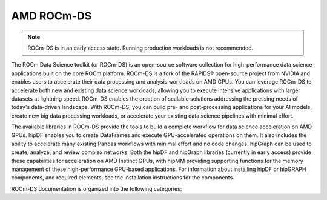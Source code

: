 .. meta::
  :description: Learn about the features and capabilities of ROCm for Data Science (ROCm-DS)
  :keywords: Data-analytics, RAPIDS, cuDF, cuGraph, RMM, hipDF, hipGraph, hipMM, Pandas, NetworkX, High-Performance Computing, GPU Acceleration, GPU Computing, Parallel Computing, Scalable Data Science, Python

.. rocmds-index:

********************************************************************
AMD ROCm-DS
********************************************************************

.. note::
   ROCm-DS is in an early access state. Running production workloads is not recommended.

The ROCm Data Science toolkit (or ROCm-DS) is an open-source software collection for high-performance data science applications built on the core ROCm platform. ROCm-DS is a fork of the RAPIDS® open-source project from NVIDIA and enables users to accelerate their data processing and analysis workloads on AMD GPUs. You can leverage ROCm-DS to accelerate both new and existing data science workloads, allowing you to execute intensive applications with larger datasets at lightning speed. ROCm-DS enables the creation of scalable solutions addressing the pressing needs of today's data-driven landscape. With ROCm-DS, you can build pre- and post-processing applications for your AI models, create new big data processing workloads, or accelerate your existing data science pipelines with minimal effort.

The available libraries in ROCm-DS provide the tools to build a complete workflow for data science acceleration on AMD GPUs. hipDF enables you to create DataFrames and execute GPU-accelerated operations on them. It also includes the ability to accelerate many existing Pandas workflows with minimal effort and no code changes. hipGraph can be used to create, analyze, and review complex networks. Both the hipDF and hipGraph libraries (currently in early access) provide these capabilities for acceleration on AMD Instinct GPUs, with hipMM providing supporting functions for the memory management of these high-performance GPU-based applications. For information about installing hipDF or hipGRAPH components, and required elements, see the Installation instructions for the components.

ROCm-DS documentation is organized into the following categories:

.. grid:: 2
  :gutter: 3

  .. grid-item-card:: Installation

    * :ref:`system-requirements`
    * :ref:`linux-install`

  .. grid-item-card:: Components

    * `hipDF <https://rocm.docs.amd.com/projects/hipDF/en/latest/>`_
    * `hipMM <https://rocm.docs.amd.com/projects/hipMM/en/latest/>`_
    * `hipGRAPH <https://rocm.docs.amd.com/projects/hipGRAPH/en/latest/>`_

  .. grid-item-card:: Related Content

    * `Instinct docs <https://instinct.docs.amd.com/latest/>`_
    * `ROCm-DS blogs <https://instinct.docs.amd.com/latest/data-science/ROCmDS-Blogs.html>`_
    * :ref:`contributing-to-rocm-ds`
